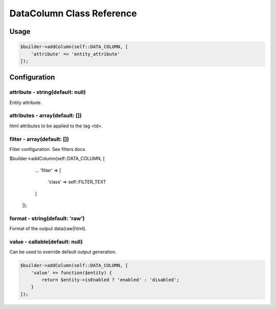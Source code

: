 DataColumn Class Reference
============================

Usage
-----

.. code-block:: php

    $builder->addColumn(self::DATA_COLUMN, [
        'attribute' => 'entity_attribute'
    ]);

Configuration
-------------

attribute - string(default: null)
~~~~~~~~~~~~~~~~~~~~~~~~~~~~~~~~~
Entity attribute.

attributes - array(default: [])
~~~~~~~~~~~~~~~~~~~~~~~~~~~~~~~
html attributes to be applied to the tag <td>.

filter - array(default: [])
~~~~~~~~~~~~~~~~~~~~~~~~~~~
Filter configuration. See filters docs.

.. code-block:: php

$builder->addColumn(self::DATA_COLUMN, [
        ...
        'filter' => [
            'class' => self::FILTER_TEXT
        ]
    ]);

format - string(default: 'raw')
~~~~~~~~~~~~~~~~~~~~~~~~~~~~~~~
Format of the output data(raw|html).

value - callable(default: null)
~~~~~~~~~~~~~~~~~~~~~~~~~~~~~~~
Can be used to override default output generation.

.. code-block:: php

    $builder->addColumn(self::DATA_COLUMN, [
        'value' => function($entity) {
            return $entity->isEnabled ? 'enabled' : 'disabled';
        }
    ]);